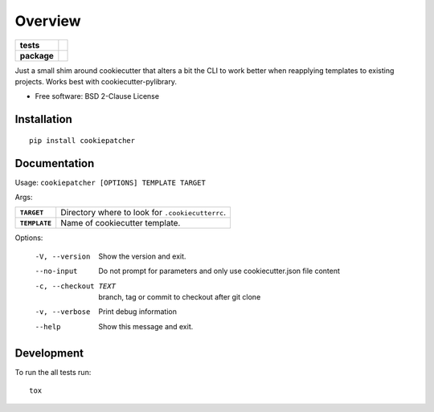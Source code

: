 ========
Overview
========

.. start-badges

.. list-table::
    :stub-columns: 1

    * - tests
      - | |travis| |appveyor| |requires|
        |
    * - package
      - | |version| |wheel| |supported-versions| |supported-implementations|
        | |commits-since|

.. |travis| image:: https://api.travis-ci.org/ionelmc/python-cookiepatcher.svg?branch=master
    :alt: Travis-CI Build Status
    :target: https://travis-ci.org/ionelmc/python-cookiepatcher

.. |appveyor| image:: https://ci.appveyor.com/api/projects/status/github/ionelmc/python-cookiepatcher?branch=master&svg=true
    :alt: AppVeyor Build Status
    :target: https://ci.appveyor.com/project/ionelmc/python-cookiepatcher

.. |requires| image:: https://requires.io/github/ionelmc/python-cookiepatcher/requirements.svg?branch=master
    :alt: Requirements Status
    :target: https://requires.io/github/ionelmc/python-cookiepatcher/requirements/?branch=master

.. |version| image:: https://img.shields.io/pypi/v/cookiepatcher.svg
    :alt: PyPI Package latest release
    :target: https://pypi.org/project/cookiepatcher

.. |wheel| image:: https://img.shields.io/pypi/wheel/cookiepatcher.svg
    :alt: PyPI Wheel
    :target: https://pypi.org/project/cookiepatcher

.. |supported-versions| image:: https://img.shields.io/pypi/pyversions/cookiepatcher.svg
    :alt: Supported versions
    :target: https://pypi.org/project/cookiepatcher

.. |supported-implementations| image:: https://img.shields.io/pypi/implementation/cookiepatcher.svg
    :alt: Supported implementations
    :target: https://pypi.org/project/cookiepatcher

.. |commits-since| image:: https://img.shields.io/github/commits-since/ionelmc/python-cookiepatcher/v0.3.3.svg
    :alt: Commits since latest release
    :target: https://github.com/ionelmc/python-cookiepatcher/compare/v0.3.3...master



.. end-badges

Just a small shim around cookiecutter that alters a bit the CLI to work better when reapplying templates to existing
projects. Works best with cookiecutter-pylibrary.

* Free software: BSD 2-Clause License

Installation
============

::

    pip install cookiepatcher

Documentation
=============

Usage: ``cookiepatcher [OPTIONS] TEMPLATE TARGET``

Args:

.. list-table::
    :stub-columns: 1

    * - ``TARGET``
      - Directory where to look for ``.cookiecutterrc``.
    * - ``TEMPLATE``
      - Name of cookiecutter template.


Options:

  -V, --version        Show the version and exit.
  --no-input           Do not prompt for parameters and only use
                       cookiecutter.json file content
  -c, --checkout TEXT  branch, tag or commit to checkout after git clone
  -v, --verbose        Print debug information
  --help               Show this message and exit.


Development
===========

To run the all tests run::

    tox
